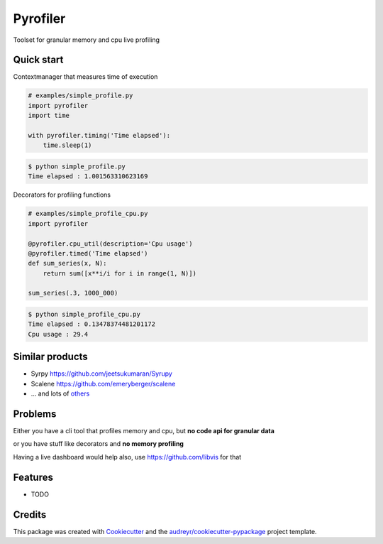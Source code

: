 =========
Pyrofiler
=========


.. image:: https://img.shields.io/pypi/v/pyrofiler.svg
        :target: https://pypi.python.org/pypi/pyrofiler

.. image:: https://img.shields.io/travis/DaniloZZZ/pyrofiler.svg
        :target: https://travis-ci.com/DaniloZZZ/pyrofiler

.. image:: https://readthedocs.org/projects/pyrofiler/badge/?version=latest
        :target: https://pyrofiler.readthedocs.io/en/latest/?badge=latest
        :alt: Documentation Status



Toolset for granular memory and cpu live profiling


Quick start
-----------

Contextmanager that measures time of execution

.. code-block:: python

    # examples/simple_profile.py
    import pyrofiler
    import time

    with pyrofiler.timing('Time elapsed'):
        time.sleep(1)

.. code-block:: console

    $ python simple_profile.py
    Time elapsed : 1.001563310623169


Decorators for profiling functions

.. code-block:: python

    # examples/simple_profile_cpu.py
    import pyrofiler

    @pyrofiler.cpu_util(description='Cpu usage')
    @pyrofiler.timed('Time elapsed')
    def sum_series(x, N):
        return sum([x**i/i for i in range(1, N)])

    sum_series(.3, 1000_000)

.. code-block:: console

    $ python simple_profile_cpu.py
    Time elapsed : 0.13478374481201172
    Cpu usage : 29.4



Similar products
----------------

- Syrpy https://github.com/jeetsukumaran/Syrupy 
- Scalene https://github.com/emeryberger/scalene
- ... and lots of `others <https://github.com/matuskosut/python-perfres/>`_

Problems
--------
Either you have a cli tool that profiles memory and cpu, but **no code api for granular data** 

or you have stuff like decorators and **no memory profiling**

Having a live dashboard would help also, use https://github.com/libvis for that


Features
--------

* TODO

Credits
-------

This package was created with Cookiecutter_ and the `audreyr/cookiecutter-pypackage`_ project template.

.. _Cookiecutter: https://github.com/audreyr/cookiecutter
.. _`audreyr/cookiecutter-pypackage`: https://github.com/audreyr/cookiecutter-pypackage
